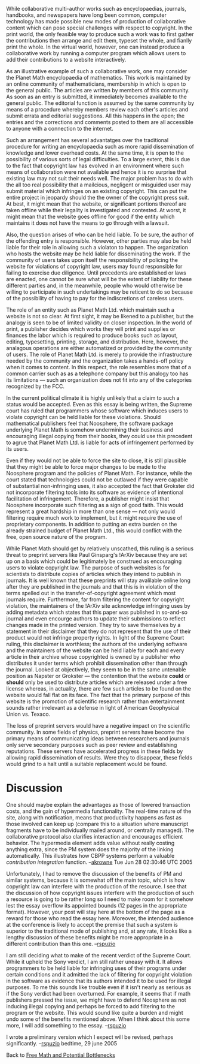 #+STARTUP: showeverything logdone
#+options: num:nil

While collaborative multi-author works such as encyclopaedias, journals, handbooks, and newspapers have long been common, computer technology has made possible new modes of production of collaborative content which can pose special challenges with respect to copyright.  In the print world, the only feasible way to produce such a work was to first gather the contributions then arrange and edit them, typeset the whole, and fianlly print the whole.  In the virtual world, however, one can instead produce a collaborative work by running a computer program which allows users to add their contributions to a website interactively.  

As an illustrative example of such a collaborative work, one may consider the Planet Math encyclopaedia of mathematics.  This work is maintained by an online community of mathematicians, membership in which is open to the general public.  The articles are written by members of this community.  As soon as an entry is submitted, it immediately becomes available to the general public.  The editorial function is assumed by the same community by means of a procedure whereby members review each other's articles and submit errata and editorial suggestions.  All this happens in the open; the entries and the corrections and comments posted to them are all accessible to anyone with a connection to the internet.

Such an arrangement has several advantatges over the traditional procedure for writing an encyclopaedia such as more rapid dissemination of knowledge and lower overhead costs.  At the same time, it is open to the possibility of various sorts of legal difficulties.  To a large extent, this is due to the fact that copyright law has evolved in an environment where such means of collaboration were not available and hence it is no surprise that existing law may not suit their needs well.  The major problem has to do with the all too real possibility that a mailcious, negligent or misguided user may submit material which infringes on an existing copyright.  This can put the entire project in jeopardy should the the owner of the copyright press suit.  At best, it might mean that the website, or significant portions thereof are taken offline while their legality is investigated and contested.  At worst, it might mean that the website goes offline for good if the entity which maintains it does not have the means to go through with a lawsuit.  

Also, the question arises of who can be held liable.  To be sure, the author of the offending entry is responsible.  However, other parties may also be held liable for their role in allowing such a violaton to happen.  The organization who hosts the website may be held liable for disseminating the work.  If the community of users takes upon itself the responsibility of policing the website for violations of copyright law, users may found responsible for failing to exercise due diligence.  Until precedents are established or laws are enacted, one cannot be sure what will be the extent of liability for these different parties and, in the meanwhile, people who would otherwise be willing to participate in such undertakings may be reticent to do so because of the possibility of having to pay for the indiscretions of careless users.

The role of an entity such as Planet Math Ltd. which maintain such a website is not so clear.  At first sight, it may be likened to a publisher, but the analogy is seen to be of limited validity on closer inspection.  In the world of print, a publisher decides which works they will print and supplies or finances the labor which is required to produce books such as layout, editing, typesetting, printing, storage, and distribution.  Here, however, the analagous operations are either automatized or provided by the community of users.  The role of Planet Math Ltd. is merely to provide the infrastructure needed by the community and the organization takes a hands-off policy when it comes to content.  In this respect, the role resembles more that of a common carrier such as as a telephone company but this analogy too has its limitations --- such an organization does not fit into any of the categories recognized by the FCC.

In the current political climate it is highly unlikely that a claim to such a status would be accepted.  Even as this essay is being written, the Supreme court has ruled that programmers whose software which induces users to violate copyright can be held liable for these violations.  Should mathematical publishers feel that Noosphere, the software package underlying Planet Math is somehow undermining their business and encouraging illegal copying from their books, they could use this precedent to agrue that Planet Math Ltd. is liable for acts of infringement performed by its users.

Even if they would not be able to force the site to close, it is still plausible that they might be able to force major changes to be made to the Noosphere program and the policies of Planet Math.  For instance, while the court stated that technologies could not be outlawed if they were capable of substantial non-infringing uses, it also accepted the fact that Grokster did not incorporate filtering tools into its software as evidence of intentional facilitation of infringement.  Therefore, a publisher might insist that Noosphere incorporate such filtering as a sign of good faith.  This would represent a great hardship in more than one sense --- not only would filtering require much work to implement, but it might require the use of proprietary components.  In addition to putting an extra burden on the already strained budget of Planet Math Ltd., this would conflict with the free, open source nature of the program.

While Planet Math should get by relatively unscathed, this ruling is a serious threat to preprint servers like Paul Ginsparg's !ArXiv because they are set up on a basis which could be legitimately be construed as
encouraging users to violate copyright law. The purpose of such 
websites is for scientists to distribute copies of articles which they
intend to publish in journals. It is well known that these preprints
will stay avalilable online long after they are published in the
journals and that this is in violation of the terms spelled out in the
transfer-of-copyright agreement which most journals require.
Furthermore, far from filtering the content for copyright violation,
the maintainers of the !ArXiv site acknowledge infringing uses by adding
metadata which states that this paper was published in so-and-so
journal and even encourge authors to update their submissions to
reflect changes made in the printed version. They try to save
themselves by a statement in their disclaimer that they do not
represent that the use of their product would not infringe property
rights. In light of the  Supreme Court ruling, this disclaimer is worthless; the authors of the underlying software and the maintainers of the website
can be held liable for each and every article in their archive whose
copyrighted is owned by a publisher who distributes it under terms
which prohibit dissemination other than through the journal. Looked
at objectively, they seem to be in the same untenable position as
Napster or Grokster --- the contention that the website *could* or
 *should* only be used to distribute articles which are released under
a free license whereas, in actuality, there are few such articles to
be found on the website would fall flat on its face. The fact that the
primary purpose of this website is the promotion of scientific
research rather than entertainment sounds rather irrelevant as a
defense in light of American Geophysical Union vs. Texaco.

The loss of preprint servers would have a negative impact on the scientific community.  In some fields of physics, preprint servers have become the primary means of communicating ideas between researchers and journals only serve secondary purposes such as peer review and establishing reputations.  These servers have accelerated progress in these fields by allowing rapid dissemination of results.  Were they to disappear, these fields would grind to a halt until a suitable replacement would be found.

* Discussion

One should maybe explain the advantages as those of lowered transaction costs, and the gain
of hypermedia functionality.  The real-time nature of the site, along with notification, 
means that productivity happens as fast as those involved can keep up (compare this to a 
situation where manuscript fragments have to be individually mailed around, or centrally 
managed).  The collaborative protocol also clarifies interaction and encourages efficient
behavior.  The hypermedia element adds value without really costing anything extra, since 
the PM system does the majority of the linking automatically.  This illustrates how CBPP
systems perform a valuable /contribution integration/ function.  --[[file:akrowne.org][akrowne]] Tue Jun 28 02:30:46 UTC 2005

Unfortunately, I had to remove the discussion of the benefits of PM and similar systems, because it is somewhat off the main topic, which is how copyright law can interfere with the production of the resource.  I see that the discussion of how copyright issues interfere with the production of such a resource is going to be rather long so I need to make room for it somehow lest the essay overflow its appointed bounds (12 pages in the appropriate format).  However, your post will stay here at the bottom of the page as a reward for those who read the essay here.  Moreover, the intended audience at the conference is likely to accept the premise that such a system is superior to the traditional mode of publishing and, at any rate, it looks like a lengthy discussion of these benefits might be more appropriate in a different contribution than this one.  --[[file:rspuzio.org][rspuzio]]

I am still deciding what to make of the recent verdict of the Supreme Court.  While it upheld the Sony verdict, I am still rather uneasy with it.  It allows programmers to be held liable for infringing uses of their programs under certain conditions and it admitted the lack of filtering for copyright violation in the software as evidence that its authors intended it to be used for illegal purposes.  To me this sounds like trouble even if it isn't nearly as serious as if the Sony verdict had been overturned.  For example, it seems that if math publishers pressed the issue, we might have to defend Noosphere as not inducing illegal copying and perhaps be forced to add filtering to the program or the website.  This would sound like quite a burden and might undo some of the benefits mentioned above.   When I think about this some more, I will add something to the essay.  --[[file:rspuzio.org][rspuzio]]

I wrote a preliminary version which I expect will be revised, perhaps significantly.  --[[file:rspuzio.org][rspuzio]] bedtime, 29 june 2005

Back to [[file:Free Math and Potential Bottlenecks.org][Free Math and Potential Bottlenecks]]
